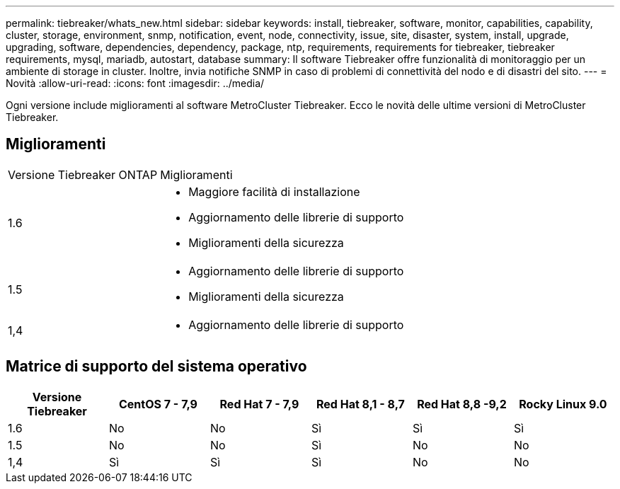 ---
permalink: tiebreaker/whats_new.html 
sidebar: sidebar 
keywords: install, tiebreaker, software, monitor, capabilities, capability, cluster, storage, environment, snmp, notification, event, node, connectivity, issue, site, disaster, system, install, upgrade, upgrading, software, dependencies, dependency, package, ntp, requirements, requirements for tiebreaker, tiebreaker requirements, mysql, mariadb, autostart, database 
summary: Il software Tiebreaker offre funzionalità di monitoraggio per un ambiente di storage in cluster. Inoltre, invia notifiche SNMP in caso di problemi di connettività del nodo e di disastri del sito. 
---
= Novità
:allow-uri-read: 
:icons: font
:imagesdir: ../media/


[role="lead"]
Ogni versione include miglioramenti al software MetroCluster Tiebreaker. Ecco le novità delle ultime versioni di MetroCluster Tiebreaker.



== Miglioramenti

[cols="25,75"]
|===


| Versione Tiebreaker ONTAP | Miglioramenti 


 a| 
1.6
 a| 
* Maggiore facilità di installazione
* Aggiornamento delle librerie di supporto
* Miglioramenti della sicurezza




 a| 
1.5
 a| 
* Aggiornamento delle librerie di supporto
* Miglioramenti della sicurezza




 a| 
1,4
 a| 
* Aggiornamento delle librerie di supporto


|===


== Matrice di supporto del sistema operativo

[cols="2,2,2,2,2,2"]
|===
| Versione Tiebreaker | CentOS 7 - 7,9 | Red Hat 7 - 7,9 | Red Hat 8,1 - 8,7 | Red Hat 8,8 -9,2 | Rocky Linux 9.0 


 a| 
1.6
 a| 
No
 a| 
No
 a| 
Sì
 a| 
Sì
 a| 
Sì



 a| 
1.5
 a| 
No
 a| 
No
 a| 
Sì
 a| 
No
 a| 
No



 a| 
1,4
 a| 
Sì
 a| 
Sì
 a| 
Sì
 a| 
No
 a| 
No

|===